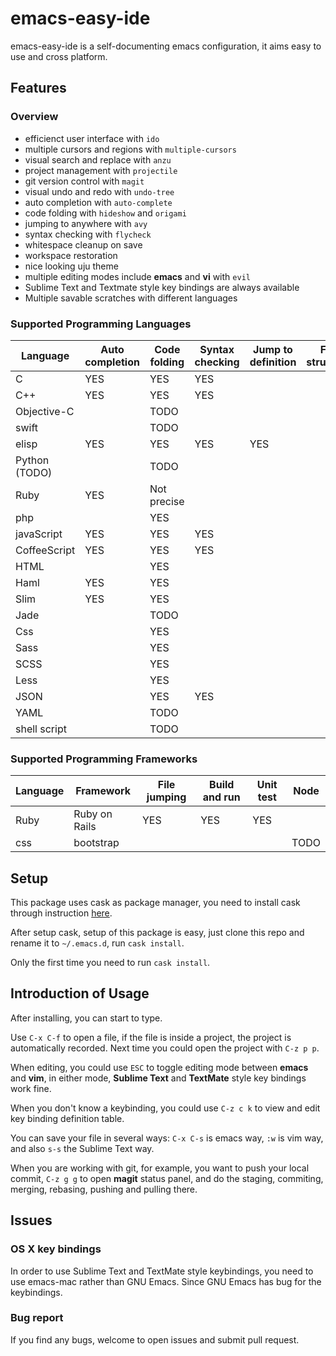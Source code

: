 * emacs-easy-ide

emacs-easy-ide is a self-documenting emacs configuration, it aims easy to use
and cross platform.

** Features

*** Overview

+ efficienct user interface with =ido=
+ multiple cursors and regions with =multiple-cursors=
+ visual search and replace with =anzu=
+ project management with =projectile=
+ git version control with =magit=
+ visual undo and redo with =undo-tree=
+ auto completion with =auto-complete=
+ code folding with =hideshow= and =origami=
+ jumping to anywhere with =avy=
+ syntax checking with =flycheck=
+ whitespace cleanup on save
+ workspace restoration
+ nice looking uju theme
+ multiple editing modes include *emacs* and *vi* with =evil=
+ Sublime Text and Textmate style key bindings are always available
+ Multiple savable scratches with different languages

*** Supported Programming Languages

| Language      | Auto completion | Code folding | Syntax checking | Jump to definition | File structure | REPL |
|---------------+-----------------+--------------+-----------------+--------------------+----------------+------|
| C             | YES             | YES          | YES             |                    |                |      |
| C++           | YES             | YES          | YES             |                    |                |      |
| Objective-C   |                 | TODO         |                 |                    |                |      |
| swift         |                 | TODO         |                 |                    |                | YES  |
| elisp         | YES             | YES          | YES             | YES                |                | YES  |
| Python (TODO) |                 | TODO         |                 |                    |                | YES  |
| Ruby          | YES             | Not precise  |                 |                    |                | YES  |
| php           |                 | YES          |                 |                    |                | YES  |
| javaScript    | YES             | YES          | YES             |                    |                | YES  |
| CoffeeScript  | YES             | YES          | YES             |                    |                | YES  |
| HTML          |                 | YES          |                 |                    |                |      |
| Haml          | YES             | YES          |                 |                    |                |      |
| Slim          | YES             | YES          |                 |                    |                |      |
| Jade          |                 | TODO         |                 |                    |                |      |
| Css           |                 | YES          |                 |                    |                |      |
| Sass          |                 | YES          |                 |                    |                |      |
| SCSS          |                 | YES          |                 |                    |                |      |
| Less          |                 | YES          |                 |                    |                |      |
| JSON          |                 | YES          | YES             |                    |                |      |
| YAML          |                 | TODO         |                 |                    |                |      |
| shell script  |                 | TODO         |                 |                    |                | YES  |

*** Supported Programming Frameworks

| Language | Framework     | File jumping | Build and run | Unit test | Node |
|----------+---------------+--------------+---------------+-----------+------|
| Ruby     | Ruby on Rails | YES          | YES           | YES       |      |
| css      | bootstrap     |              |               |           | TODO |

** Setup

This package uses cask as package manager, you need to install cask through
instruction [[http://cask.readthedocs.org/en/latest/guide/installation.html][here]].

After setup cask, setup of this package is easy, just clone this repo and
rename it to =~/.emacs.d=, run =cask install=.

Only the first time you need to run =cask install=.

** Introduction of Usage

After installing, you can start to type.

Use =C-x C-f= to open a file, if the file is inside a project, the project is
automatically recorded. Next time you could open the project with =C-z p p=.

When editing, you could use =ESC= to toggle editing mode between *emacs* and
*vim*, in either mode, *Sublime Text* and *TextMate* style key bindings work
fine.

When you don't know a keybinding, you could use =C-z c k= to view and edit key
binding definition table.

You can save your file in several ways: =C-x C-s= is emacs way, =:w= is vim
way, and also =s-s= the Sublime Text way.

When you are working with git, for example, you want to push your local commit,
=C-z g g= to open *magit* status panel, and do the staging, commiting, merging,
rebasing, pushing and pulling there.

** Issues

*** OS X key bindings

In order to use Sublime Text and TextMate style keybindings, you need to use
emacs-mac rather than GNU Emacs. Since GNU Emacs has bug for the keybindings.

*** Bug report

If you find any bugs, welcome to open issues and submit pull request.
